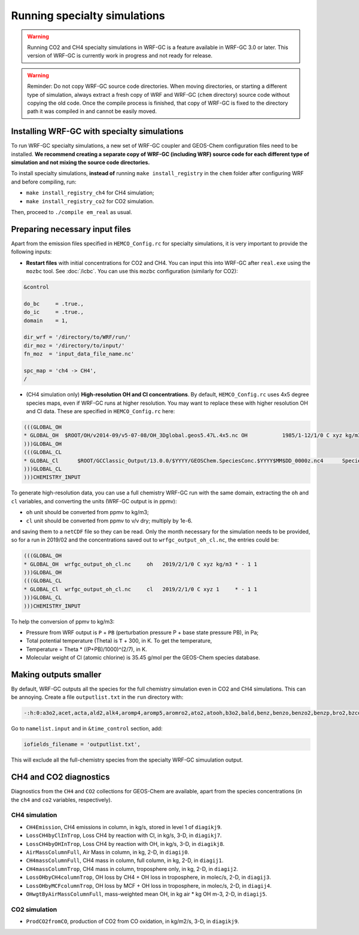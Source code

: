 Running specialty simulations
=============================

.. warning::
	Running CO2 and CH4 specialty simulations in WRF-GC is a feature available in WRF-GC 3.0 or later. This version of WRF-GC is currently work in progress and not ready for release.

.. warning::
	Reminder: Do not copy WRF-GC source code directories. When moving directories, or starting a different type of simulation, always extract a fresh copy of WRF and WRF-GC (``chem`` directory) source code without copying the old code. Once the compile process is finished, that copy of WRF-GC is fixed to the directory path it was compiled in and cannot be easily moved.

Installing WRF-GC with specialty simulations
---------------------------------------------

To run WRF-GC specialty simulations, a new set of WRF-GC coupler and GEOS-Chem configuration files need to be installed. **We recommend creating a separate copy of WRF-GC (including WRF) source code for each different type of simulation and not mixing the source code directories.**

To install specialty simulations, **instead of** running ``make install_registry`` in the ``chem`` folder after configuring WRF and before compiling, run:

* ``make install_registry_ch4`` for CH4 simulation;
* ``make install_registry_co2`` for CO2 simulation.

Then, proceed to ``./compile em_real`` as usual.

Preparing necessary input files
--------------------------------

Apart from the emission files specified in ``HEMCO_Config.rc`` for specialty simulations, it is very important to provide the following inputs:

* **Restart files** with initial concentrations for CO2 and CH4. You can input this into WRF-GC after ``real.exe`` using the ``mozbc`` tool. See :doc:`/icbc`. You can use this ``mozbc`` configuration (similarly for CO2):


.. code-block::

	&control

	do_bc     = .true.,
	do_ic     = .true.,
	domain    = 1,

	dir_wrf = '/directory/to/WRF/run/'
	dir_moz = '/directory/to/input/'
	fn_moz  = 'input_data_file_name.nc'

	spc_map = 'ch4 -> CH4',
	/

* (CH4 simulation only) **High-resolution OH and Cl concentrations**. By default, ``HEMCO_Config.rc`` uses 4x5 degree species maps, even if WRF-GC runs at higher resolution. You may want to replace these with higher resolution OH and Cl data. These are specified in ``HEMCO_Config.rc`` here:

.. code-block::

	(((GLOBAL_OH
	* GLOBAL_OH  $ROOT/OH/v2014-09/v5-07-08/OH_3Dglobal.geos5.47L.4x5.nc OH           1985/1-12/1/0 C xyz kg/m3 * - 1 1
	)))GLOBAL_OH
	(((GLOBAL_CL
	* GLOBAL_Cl      $ROOT/GCClassic_Output/13.0.0/$YYYY/GEOSChem.SpeciesConc.$YYYY$MM$DD_0000z.nc4      SpeciesConc_Cl    2010-2019/1-12/1/0 C xyz 1        * - 1 1
	)))GLOBAL_CL
	)))CHEMISTRY_INPUT

To generate high-resolution data, you can use a full chemistry WRF-GC run with the same domain, extracting the ``oh`` and ``cl`` variables, and converting the units (WRF-GC output is in ppmv):

* ``oh`` unit should be converted from ppmv to kg/m3;
* ``cl`` unit should be converted from ppmv to v/v dry; multiply by 1e-6.
and saving them to a ``netCDF`` file so they can be read. Only the month necessary for the simulation needs to be provided, so for a run in 2019/02 and the concentrations saved out to ``wrfgc_output_oh_cl.nc``, the entries could be:

.. code-block::

	(((GLOBAL_OH
	* GLOBAL_OH  wrfgc_output_oh_cl.nc     oh   2019/2/1/0 C xyz kg/m3 * - 1 1
	)))GLOBAL_OH
	(((GLOBAL_CL
	* GLOBAL_Cl  wrfgc_output_oh_cl.nc     cl   2019/2/1/0 C xyz 1     * - 1 1
	)))GLOBAL_CL
	)))CHEMISTRY_INPUT

To help the conversion of ppmv to kg/m3:

* Pressure from WRF output is ``P`` + ``PB`` (perturbation pressure P + base state pressure PB), in Pa;
* Total potential temperature (Theta) is ``T`` + 300, in K. To get the temperature,
* Temperature = Theta * ((P+PB)/1000)^(2/7), in K.
* Molecular weight of Cl (atomic chlorine) is 35.45 g/mol per the GEOS-Chem species database.

Making outputs smaller
-----------------------

By default, WRF-GC outputs all the species for the full chemistry simulation even in CO2 and CH4 simulations. This can be annoying. Create a file ``outputlist.txt`` in the ``run`` directory with:

.. code-block::

	-:h:0:a3o2,acet,acta,ald2,alk4,aromp4,aromp5,aromro2,ato2,atooh,b3o2,bald,benz,benzo,benzo2,benzp,bro2,bzco3,bzco3h,bzpan,br,br2,brcl,brno2,brno3,bro,c2h2,c2h4,c2h6,c3h8,c4hvp1,c4hvp2,ccl4,cfc11,cfc113,cfc114,cfc115,cfc12,ch2br2,ch2cl2,ch2i2,ch2ibr,ch2icl,ch2o,ch2oo,ch3br,ch3ccl3,ch3choo,ch3cl,ch3i,chbr3,chcl3,clock,co,csl,cl,cl2,cl2o2,clno2,clno3,clo,cloo,eoh,ethln,ethn,ethp,etno3,eto,eto2,etoo,etp,glyc,glyx,h,h1211,h1301,h2,h2402,h2o,h2o2,hac,hbr,hc5a,hcfc123,hcfc141b,hcfc142b,hcfc22,hcooh,hcl,hi,hmhp,hmml,hms,hno2,hno3,hno4,ho2,hobr,hocl,hoi,honit,hpald1,hpald1oo,hpald2,hpald2oo,hpald3,hpald4,hpethnl,i,i2,i2o2,i2o3,i2o4,ibr,iche,ichoo,icn,icnoo,icpdh,icl,idc,idchp,idhdp,idhnboo,idhndoo1,idhndoo2,idhpe,idn,idnoo,iepoxa,iepoxaoo,iepoxb,iepoxboo,iepoxd,ihn1,ihn2,ihn3,ihn4,ihoo1,ihoo4,ihpnboo,ihpndoo,ihpoo1,ihpoo2,ihpoo3,ina,ino,ino2b,ino2d,inpb,inpd,io,iono,iono2,iprno3,isop,isopnoo1,isopnoo2,itcn,ithn,ko2,lbro2h,lbro2n,lch4,lco,limo,limo2,lisopno3,lisopoh,lnro2h,lnro2n,lox,ltro2h,ltro2n,lvoc,lvocoa,lxro2h,lxro2n,macr,macr1oo,macr1ooh,macrno2,map,mco3,mcrdh,mcrenol,mcrhn,mcrhnb,mcrhp,mcrohoo,mct,mek,meno3,mgly,mo2,moh,monits,monitu,mp,mpan,mpn,mtpa,mtpo,mvk,mvkdh,mvkhc,mvkhcb,mvkhp,mvkn,mvkohoo,mvkpc,n,n2,n2o,n2o5,nap,nh3,no,no2,no3,nphen,nprno3,nro2,o,o1d,o2,o3,ocs,oclo,oh,oio,olnd,olnn,othro2,pan,pco,ph2o2,phen,pio2,pip,po2,pox,pp,ppn,prn1,propnn,prpe,prpn,pso4,pyac,r4n1,r4n2,r4o2,r4p,ra3p,rb3p,rcho,rco3,rcooh,ripa,ripb,ripc,ripd,roh,rp,salacl,salccl,so2,tolu,tro2,xro2,xyle,aeri,aonita,asoa1,asoa2,asoa3,asoan,asog1,asog2,asog3,bcpi,bcpo,brsala,brsalc,dms,dst1,dst2,dst3,dst4,indiol,ionita,isala,isalc,monita,msa,nh4,nit,nits,ocpi,ocpo,sala,salaal,salc,salcal,so4,so4s,soagx,soaie,soap,soas,tsoa0,tsoa1,tsoa2,tsoa3,tsog0,tsog1,tsog2,tsog3,pfe,diag_so4_a1,diag_so4_a2,diag_so4_a3,diag_so4_a4,diag_nit_a1,diag_nit_a2,diag_nit_a3,diag_nit_a4,diag_nh4_a1,diag_nh4_a2,diag_nh4_a3,diag_nh4_a4,diag_ocpi_a1,diag_ocpi_a2,diag_ocpi_a3,diag_ocpi_a4,diag_ocpo_a1,diag_ocpo_a2,diag_ocpo_a3,diag_ocpo_a4,diag_bcpi_a1,diag_bcpi_a2,diag_bcpi_a3,diag_bcpi_a4,diag_bcpo_a1,diag_bcpo_a2,diag_bcpo_a3,diag_bcpo_a4,diag_seas_a1,diag_seas_a2,diag_seas_a3,diag_seas_a4,diag_dst_a1,diag_dst_a2,diag_dst_a3,diag_dst_a4,diag_soas_a1,diag_soas_a2,diag_soas_a3,diag_soas_a4,diag_so4_cw1,diag_so4_cw2,diag_so4_cw3,diag_so4_cw4,diag_nit_cw1,diag_nit_cw2,diag_nit_cw3,diag_nit_cw4,diag_nh4_cw1,diag_nh4_cw2,diag_nh4_cw3,diag_nh4_cw4,diag_ocpi_cw1,diag_ocpi_cw2,diag_ocpi_cw3,diag_ocpi_cw4,diag_ocpo_cw1,diag_ocpo_cw2,diag_ocpo_cw3,diag_ocpo_cw4,diag_bcpi_cw1,diag_bcpi_cw2,diag_bcpi_cw3,diag_bcpi_cw4,diag_bcpo_cw1,diag_bcpo_cw2,diag_bcpo_cw3,diag_bcpo_cw4,diag_seas_cw1,diag_seas_cw2,diag_seas_cw3,diag_seas_cw4,diag_dst_cw1,diag_dst_cw2,diag_dst_cw3,diag_dst_cw4,diag_soas_cw1,diag_soas_cw2,diag_soas_cw3,diag_soas_cw4,diag_water_a1,diag_water_a2,diag_water_a3,diag_water_a4,diag_num_a1,diag_num_a2,diag_num_a3,diag_num_a4,diag_num_cw1,diag_num_cw2,diag_num_cw3,diag_num_cw4

Go to ``namelist.input`` and in ``&time_control`` section, add:

.. code-block::

	iofields_filename = 'outputlist.txt',

This will exclude all the full-chemistry species from the specialty WRF-GC simuulation output.

CH4 and CO2 diagnostics
------------------------

Diagnostics from the ``CH4`` and ``CO2`` collections for GEOS-Chem are available, apart from the species concentrations (in the ``ch4`` and ``co2`` variables, respectively).

CH4 simulation
^^^^^^^^^^^^^^^

* ``CH4Emission``, CH4 emissions in column, in kg/s, stored in level 1 of ``diagikj9``.
* ``LossCH4byClInTrop``, Loss CH4 by reaction with Cl, in kg/s, 3-D, in ``diagikj7``.
* ``LossCH4byOHInTrop``, Loss CH4 by reaction with OH, in kg/s, 3-D, in ``diagikj8``.
* ``AirMassColumnFull``, Air Mass in column, in kg, 2-D, in ``diagij0``.
* ``CH4massColumnFull``, CH4 mass in column, full column, in kg, 2-D, in ``diagij1``.
* ``CH4massColumnTrop``, CH4 mass in column, troposphere only, in kg, 2-D, in ``diagij2``.
* ``LossOHbyCH4columnTrop``, OH loss by CH4 + OH loss in troposphere, in molec/s, 2-D, in ``diagij3``.
* ``LossOHbyMCFcolumnTrop``, OH loss by MCF + OH loss in troposphere, in molec/s, 2-D, in ``diagij4``.
* ``OHwgtByAirMassColumnFull``, mass-weighted mean OH, in kg air * kg OH m-3, 2-D, in ``diagij5``.

CO2 simulation
^^^^^^^^^^^^^^

* ``ProdCO2fromCO``, production of CO2 from CO oxidation, in kg/m2/s, 3-D, in ``diagikj9``.